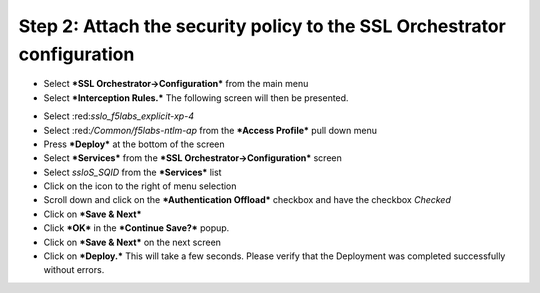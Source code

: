 .. raw:: html

   <style> .red {color:red} </style>

.. role:: red

Step 2: Attach the security policy to the SSL Orchestrator configuration
~~~~~~~~~~~~~~~~~~~~~~~~~~~~~~~~~~~~~~~~~~~~~~~~~~~~~~~~~~~~~~~~~~~~~~~~

-  Select ***SSL Orchestrator->Configuration*** from the main menu

-  Select ***Interception Rules.*** The following screen will then be
   presented.

|image33|

-  Select :red:*sslo\_f5labs\_explicit-xp-4*

-  Select :red:*/Common/f5labs-ntlm-ap* from the ***Access Profile*** pull
   down menu

-  Press ***Deploy*** at the bottom of the screen

-  Select ***Services*** from the ***SSL Orchestrator->Configuration***
   screen

-  Select *ssloS\_SQID* from the ***Services*** list

-  Click on the |image34|\ icon to the right of |image35|\ menu
   selection

-  Scroll down and click on the ***Authentication Offload*** checkbox
   and have the checkbox *Checked*

-  Click on ***Save & Next***

-  Click ***OK*** in the ***Continue Save?*** popup.

-  Click on ***Save & Next*** on the next screen

-  Click on ***Deploy.*** This will take a few seconds. Please verify
   that the Deployment was completed successfully without errors.

.. |image33| image:: ../media/image032.png
   :width: 7.05556in
   :height: 3.35694in
.. |image34| image:: ../media/image033.png
   :width: 0.26042in
   :height: 0.29167in
.. |image35| image:: ../media/image034.png
   :width: 1.86458in
   :height: 0.56250in
